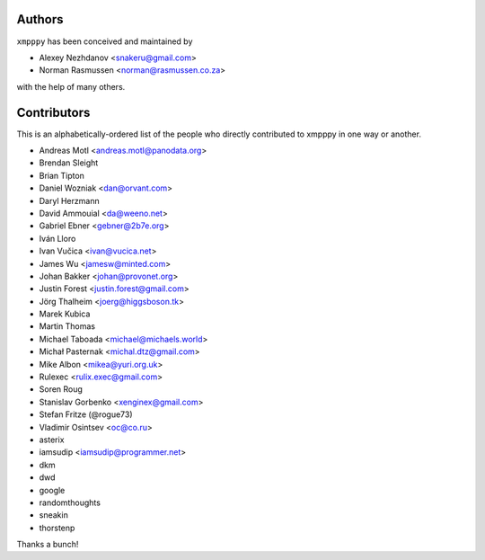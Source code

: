#######
Authors
#######
``xmpppy`` has been conceived and maintained by

- Alexey Nezhdanov <snakeru@gmail.com>
- Norman Rasmussen <norman@rasmussen.co.za>

with the help of many others.


############
Contributors
############

This is an alphabetically-ordered list of the people who directly
contributed to xmpppy in one way or another.

- Andreas Motl <andreas.motl@panodata.org>
- Brendan Sleight
- Brian Tipton
- Daniel Wozniak <dan@orvant.com>
- Daryl Herzmann
- David Ammouial <da@weeno.net>
- Gabriel Ebner <gebner@2b7e.org>
- Iván Lloro
- Ivan Vučica <ivan@vucica.net>
- James Wu <jamesw@minted.com>
- Johan Bakker <johan@provonet.org>
- Justin Forest <justin.forest@gmail.com>
- Jörg Thalheim <joerg@higgsboson.tk>
- Marek Kubica
- Martin Thomas
- Michael Taboada <michael@michaels.world>
- Michał Pasternak <michal.dtz@gmail.com>
- Mike Albon <mikea@yuri.org.uk>
- Rulexec <rulix.exec@gmail.com>
- Soren Roug
- Stanislav Gorbenko <xenginex@gmail.com>
- Stefan Fritze (@rogue73)
- Vladimir Osintsev <oc@co.ru>
- asterix
- iamsudip <iamsudip@programmer.net>
- dkm
- dwd
- google
- randomthoughts
- sneakin
- thorstenp

Thanks a bunch!
